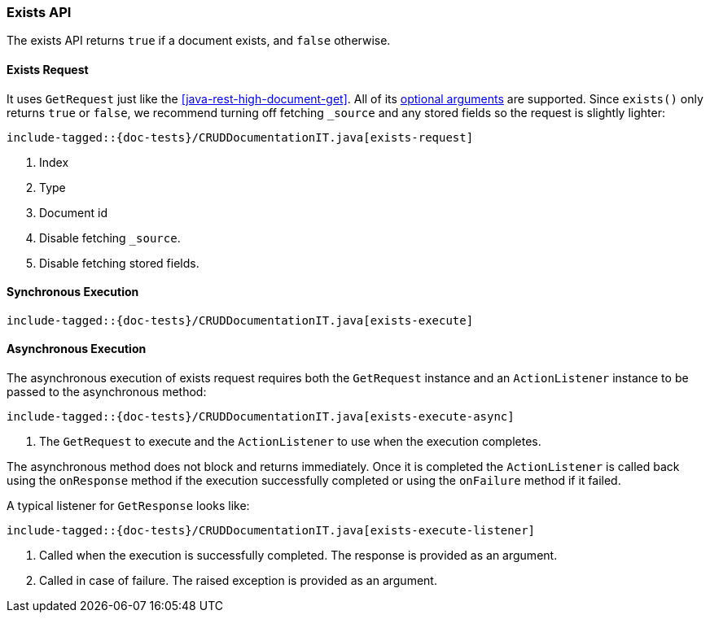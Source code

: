[[java-rest-high-document-exists]]
=== Exists API

The exists API returns `true` if a document exists, and `false` otherwise.

[[java-rest-high-document-exists-request]]
==== Exists Request

It uses `GetRequest` just like the <<java-rest-high-document-get>>.
All of its <<java-rest-high-document-get-request-optional-arguments, optional arguments>>
are supported. Since `exists()` only returns `true` or `false`, we recommend
turning off fetching `_source` and any stored fields so the request is
slightly lighter:

["source","java",subs="attributes,callouts,macros"]
--------------------------------------------------
include-tagged::{doc-tests}/CRUDDocumentationIT.java[exists-request]
--------------------------------------------------
<1> Index
<2> Type
<3> Document id
<4> Disable fetching `_source`.
<5> Disable fetching stored fields.

[[java-rest-high-document-exists-sync]]
==== Synchronous Execution

["source","java",subs="attributes,callouts,macros"]
--------------------------------------------------
include-tagged::{doc-tests}/CRUDDocumentationIT.java[exists-execute]
--------------------------------------------------

[[java-rest-high-document-exists-async]]
==== Asynchronous Execution

The asynchronous execution of exists request requires both the `GetRequest`
instance and an `ActionListener` instance to be passed to the asynchronous
method:

["source","java",subs="attributes,callouts,macros"]
--------------------------------------------------
include-tagged::{doc-tests}/CRUDDocumentationIT.java[exists-execute-async]
--------------------------------------------------
<1> The `GetRequest` to execute and the `ActionListener` to use when
the execution completes.

The asynchronous method does not block and returns immediately. Once it is
completed the `ActionListener` is called back using the `onResponse` method
if the execution successfully completed or using the `onFailure` method if
it failed.

A typical listener for `GetResponse` looks like:

["source","java",subs="attributes,callouts,macros"]
--------------------------------------------------
include-tagged::{doc-tests}/CRUDDocumentationIT.java[exists-execute-listener]
--------------------------------------------------
<1> Called when the execution is successfully completed. The response is
provided as an argument.
<2> Called in case of failure. The raised exception is provided as an argument.

